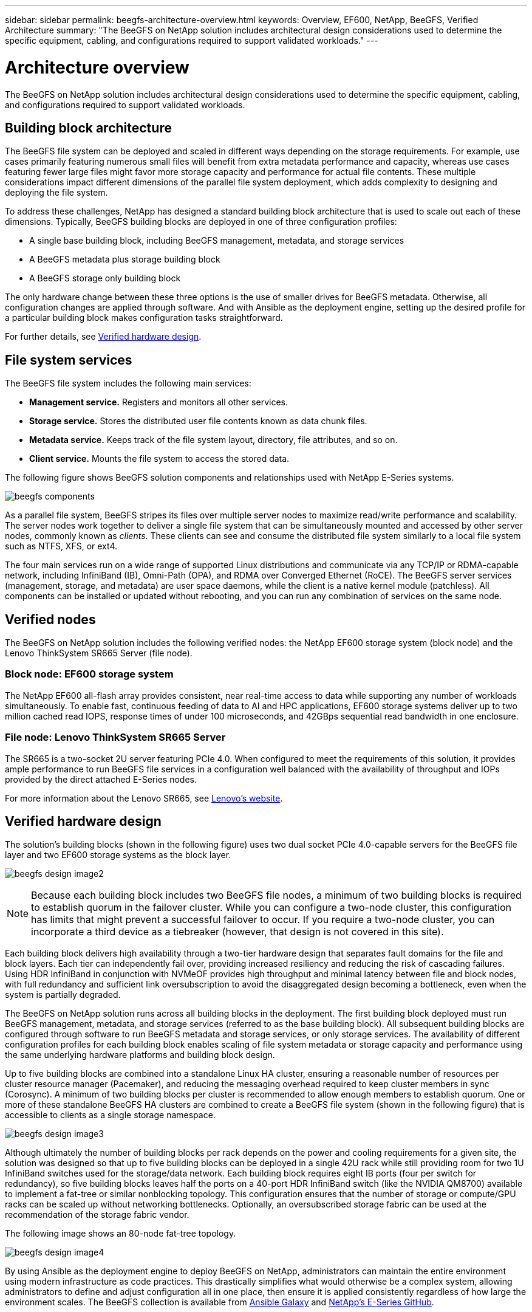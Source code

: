 ---
sidebar: sidebar
permalink: beegfs-architecture-overview.html
keywords: Overview, EF600, NetApp, BeeGFS, Verified Architecture
summary: "The BeeGFS on NetApp solution includes architectural design considerations used to determine the specific equipment, cabling, and configurations required to support validated workloads."
---

= Architecture overview
:hardbreaks:
:nofooter:
:icons: font
:linkattrs:
:imagesdir: ./media/


[.lead]
The BeeGFS on NetApp solution includes architectural design considerations used to determine the specific equipment, cabling, and configurations required to support validated workloads.

== Building block architecture
The BeeGFS file system can be deployed and scaled in different ways depending on the storage requirements. For example, use cases primarily featuring numerous small files will benefit from extra metadata performance and capacity, whereas use cases featuring fewer large files might favor more storage capacity and performance for actual file contents. These multiple considerations impact different dimensions of the parallel file system deployment, which adds complexity to designing and deploying the file system.

To address these challenges, NetApp has designed a standard building block architecture that is used to scale out each of these dimensions. Typically, BeeGFS building blocks are deployed in one of three configuration profiles:

* A single base building block, including BeeGFS management, metadata, and storage services
* A BeeGFS metadata plus storage building block
* A BeeGFS storage only building block

The only hardware change between these three options is the use of smaller drives for BeeGFS metadata. Otherwise, all configuration changes are applied through software. And with Ansible as the deployment engine, setting up the desired profile for a particular building block makes configuration tasks straightforward.

For further details, see <<Verified hardware design>>.

== File system services

The BeeGFS file system includes the following main services:

* *Management service.* Registers and monitors all other services.
* *Storage service.* Stores the distributed user file contents known as data chunk files.
* *Metadata service.* Keeps track of the file system layout, directory, file attributes, and so on.
* *Client service.* Mounts the file system to access the stored data.

The following figure shows BeeGFS solution components and relationships used with NetApp E-Series systems.

image:../media/beegfs-components.png[]

As a parallel file system, BeeGFS stripes its files over multiple server nodes to maximize read/write performance and scalability. The server nodes work together to deliver a single file system that can be simultaneously mounted and accessed by other server nodes, commonly known as _clients_. These clients can see and consume the distributed file system similarly to a local file system such as NTFS, XFS, or ext4.

The four main services run on a wide range of supported Linux distributions and communicate via any TCP/IP or RDMA-capable network, including InfiniBand (IB), Omni-Path (OPA), and RDMA over Converged Ethernet (RoCE). The BeeGFS server services (management, storage, and metadata) are user space daemons, while the client is a native kernel module (patchless). All components can be installed or updated without rebooting, and you can run any combination of services on the same node.

== Verified nodes

The BeeGFS on NetApp solution includes the following verified nodes: the NetApp EF600 storage system (block node) and the Lenovo ThinkSystem SR665 Server (file node).

=== Block node: EF600 storage system

The NetApp EF600 all-flash array provides consistent, near real-time access to data while supporting any number of workloads simultaneously. To enable fast, continuous feeding of data to AI and HPC applications, EF600 storage systems deliver up to two million cached read IOPS, response times of under 100 microseconds, and 42GBps sequential read bandwidth in one enclosure.

=== File node: Lenovo ThinkSystem SR665 Server

The SR665 is a two-socket 2U server featuring PCIe 4.0. When configured to meet the requirements of this solution, it provides ample performance to run BeeGFS file services in a configuration well balanced with the availability of throughput and IOPs provided by the direct attached E-Series nodes.

For more information about the Lenovo SR665, see https://lenovopress.com/lp1269-thinksystem-sr665-server[Lenovo’s website^].

== Verified hardware design

The solution's building blocks (shown in the following figure) uses two dual socket PCIe 4.0-capable servers for the BeeGFS file layer and two EF600 storage systems as the block layer.

image:../media/beegfs-design-image2.png[]

[NOTE]
Because each building block includes two BeeGFS file nodes, a minimum of two building blocks is required to establish quorum in the failover cluster. While you can configure a two-node cluster, this configuration has limits that might prevent a successful failover to occur. If you require a two-node cluster, you can incorporate a third device as a tiebreaker (however, that design is not covered in this site).

Each building block delivers high availability through a two-tier hardware design that separates fault domains for the file and block layers. Each tier can independently fail over, providing increased resiliency and reducing the risk of cascading failures. Using HDR InfiniBand in conjunction with NVMeOF provides high throughput and minimal latency between file and block nodes, with full redundancy and sufficient link oversubscription to avoid the disaggregated design becoming a bottleneck, even when the system is partially degraded.

The BeeGFS on NetApp solution runs across all building blocks in the deployment. The first building block deployed must run BeeGFS management, metadata, and storage services (referred to as the base building block). All subsequent building blocks are configured through software to run BeeGFS metadata and storage services, or only storage services. The availability of different configuration profiles for each building block enables scaling of file system metadata or storage capacity and performance using the same underlying hardware platforms and building block design.

Up to five building blocks are combined into a standalone Linux HA cluster, ensuring a reasonable number of resources per cluster resource manager (Pacemaker), and reducing the messaging overhead required to keep cluster members in sync (Corosync). A minimum of two building blocks per cluster is recommended to allow enough members to establish quorum. One or more of these standalone BeeGFS HA clusters are combined to create a BeeGFS file system (shown in the following figure) that is accessible to clients as a single storage namespace.

image:../media/beegfs-design-image3.png[]

Although ultimately the number of building blocks per rack depends on the power and cooling requirements for a given site, the solution was designed so that up to five building blocks can be deployed in a single 42U rack while still providing room for two 1U InfiniBand switches used for the storage/data network.  Each building block requires eight IB ports (four per switch for redundancy), so five building blocks leaves half the ports on a 40-port HDR InfiniBand switch (like the NVIDIA QM8700) available to implement a fat-tree or similar nonblocking topology. This configuration ensures that the number of storage or compute/GPU racks can be scaled up without networking bottlenecks. Optionally, an oversubscribed storage fabric can be used at the recommendation of the storage fabric vendor.

The following image shows an 80-node fat-tree topology.

image:../media/beegfs-design-image4.png[]

By using Ansible as the deployment engine to deploy BeeGFS on NetApp, administrators can maintain the entire environment using modern infrastructure as code practices. This drastically simplifies what would otherwise be a complex system, allowing administrators to define and adjust configuration all in one place, then ensure it is applied consistently regardless of how large the environment scales. The BeeGFS collection is available from https://galaxy.ansible.com/netapp_eseries/beegfs[Ansible Galaxy^] and https://github.com/netappeseries/beegfs/[NetApp's E-Series GitHub^].
